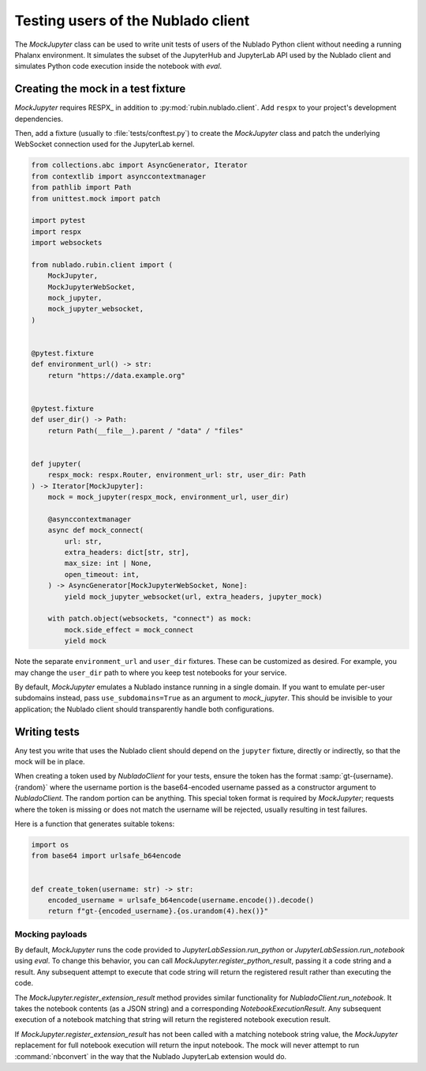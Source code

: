 .. py:currentmodule:: rubin.nublado.client

###################################
Testing users of the Nublado client
###################################

The `MockJupyter` class can be used to write unit tests of users of the Nublado Python client without needing a running Phalanx environment.
It simulates the subset of the JupyterHub and JupyterLab API used by the Nublado client and simulates Python code execution inside the notebook with `eval`.

Creating the mock in a test fixture
===================================

`MockJupyter` requires RESPX_ in addition to :py:mod:`rubin.nublado.client`.
Add ``respx`` to your project's development dependencies.

Then, add a fixture (usually to :file:`tests/conftest.py`) to create the `MockJupyter` class and patch the underlying WebSocket connection used for the JupyterLab kernel.

.. code-block:: python

    from collections.abc import AsyncGenerator, Iterator
    from contextlib import asynccontextmanager
    from pathlib import Path
    from unittest.mock import patch

    import pytest
    import respx
    import websockets

    from nublado.rubin.client import (
        MockJupyter,
        MockJupyterWebSocket,
        mock_jupyter,
        mock_jupyter_websocket,
    )


    @pytest.fixture
    def environment_url() -> str:
        return "https://data.example.org"


    @pytest.fixture
    def user_dir() -> Path:
        return Path(__file__).parent / "data" / "files"


    def jupyter(
        respx_mock: respx.Router, environment_url: str, user_dir: Path
    ) -> Iterator[MockJupyter]:
        mock = mock_jupyter(respx_mock, environment_url, user_dir)

        @asynccontextmanager
        async def mock_connect(
            url: str,
            extra_headers: dict[str, str],
            max_size: int | None,
            open_timeout: int,
        ) -> AsyncGenerator[MockJupyterWebSocket, None]:
            yield mock_jupyter_websocket(url, extra_headers, jupyter_mock)

        with patch.object(websockets, "connect") as mock:
            mock.side_effect = mock_connect
            yield mock

Note the separate ``environment_url`` and ``user_dir`` fixtures.
These can be customized as desired.
For example, you may change the ``user_dir`` path to where you keep test notebooks for your service.

By default, `MockJupyter` emulates a Nublado instance running in a single domain.
If you want to emulate per-user subdomains instead, pass ``use_subdomains=True`` as an argument to `mock_jupyter`.
This should be invisible to your application; the Nublado client should transparently handle both configurations.

Writing tests
=============

Any test you write that uses the Nublado client should depend on the ``jupyter`` fixture, directly or indirectly, so that the mock will be in place.

When creating a token used by `NubladoClient` for your tests, ensure the token has the format :samp:`gt-{username}.{random}` where the username portion is the base64-encoded username passed as a constructor argument to `NubladoClient`.
The random portion can be anything.
This special token format is required by `MockJupyter`; requests where the token is missing or does not match the username will be rejected, usually resulting in test failures.

Here is a function that generates suitable tokens:

.. code-block:: python

   import os
   from base64 import urlsafe_b64encode


   def create_token(username: str) -> str:
       encoded_username = urlsafe_b64encode(username.encode()).decode()
       return f"gt-{encoded_username}.{os.urandom(4).hex()}"

Mocking payloads
----------------

By default, `MockJupyter` runs the code provided to `JupyterLabSession.run_python` or `JupyterLabSession.run_notebook` using `eval`.
To change this behavior, you can call `MockJupyter.register_python_result`, passing it a code string and a result.
Any subsequent attempt to execute that code string will return the registered result rather than executing the code.

The `MockJupyter.register_extension_result` method provides similar functionality for `NubladoClient.run_notebook`.
It takes the notebook contents (as a JSON string) and a corresponding `NotebookExecutionResult`.
Any subsequent execution of a notebook matching that string will return the registered notebook execution result.

If `MockJupyter.register_extension_result` has not been called with a matching notebook string value, the `MockJupyter` replacement for full notebook execution will return the input notebook.
The mock will never attempt to run :command:`nbconvert` in the way that the Nublado JupyterLab extension would do.
